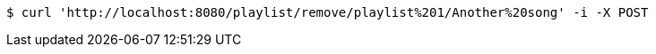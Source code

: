 [source,bash]
----
$ curl 'http://localhost:8080/playlist/remove/playlist%201/Another%20song' -i -X POST
----